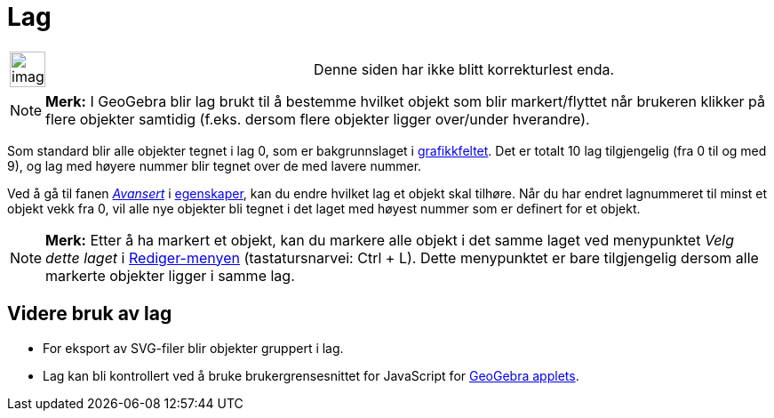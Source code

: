 = Lag
:page-en: Layers
ifdef::env-github[:imagesdir: /nb/modules/ROOT/assets/images]

[width="100%",cols="50%,50%",]
|===
a|
image:Ambox_content.png[image,width=40,height=40]

|Denne siden har ikke blitt korrekturlest enda.
|===

[NOTE]
====

*Merk:* I GeoGebra blir lag brukt til å bestemme hvilket objekt som blir markert/flyttet når brukeren klikker på flere
objekter samtidig (f.eks. dersom flere objekter ligger over/under hverandre).

====

Som standard blir alle objekter tegnet i lag 0, som er bakgrunnslaget i xref:/Grafikkfelt.adoc[grafikkfeltet]. Det er
totalt 10 lag tilgjengelig (fra 0 til og med 9), og lag med høyere nummer blir tegnet over de med lavere nummer.

Ved å gå til fanen xref:/Avanserte_egenskaper.adoc[_Avansert_] i xref:/Egenskaper.adoc[egenskaper], kan du endre hvilket
lag et objekt skal tilhøre. Når du har endret lagnummeret til minst et objekt vekk fra 0, vil alle nye objekter bli
tegnet i det laget med høyest nummer som er definert for et objekt.

[NOTE]
====

*Merk:* Etter å ha markert et objekt, kan du markere alle objekt i det samme laget ved menypunktet _Velg dette laget_ i
xref:/Redigeringsmeny.adoc[Rediger-menyen] (tastatursnarvei: [.kcode]#Ctrl# + [.kcode]#L#). Dette menypunktet er bare
tilgjengelig dersom alle markerte objekter ligger i samme lag.

====

== Videre bruk av lag

* For eksport av SVG-filer blir objekter gruppert i lag.
* Lag kan bli kontrollert ved å bruke brukergrensesnittet for JavaScript for
xref:/Eksporter_dialogboks_for_arbeidsark.adoc[GeoGebra applets].
